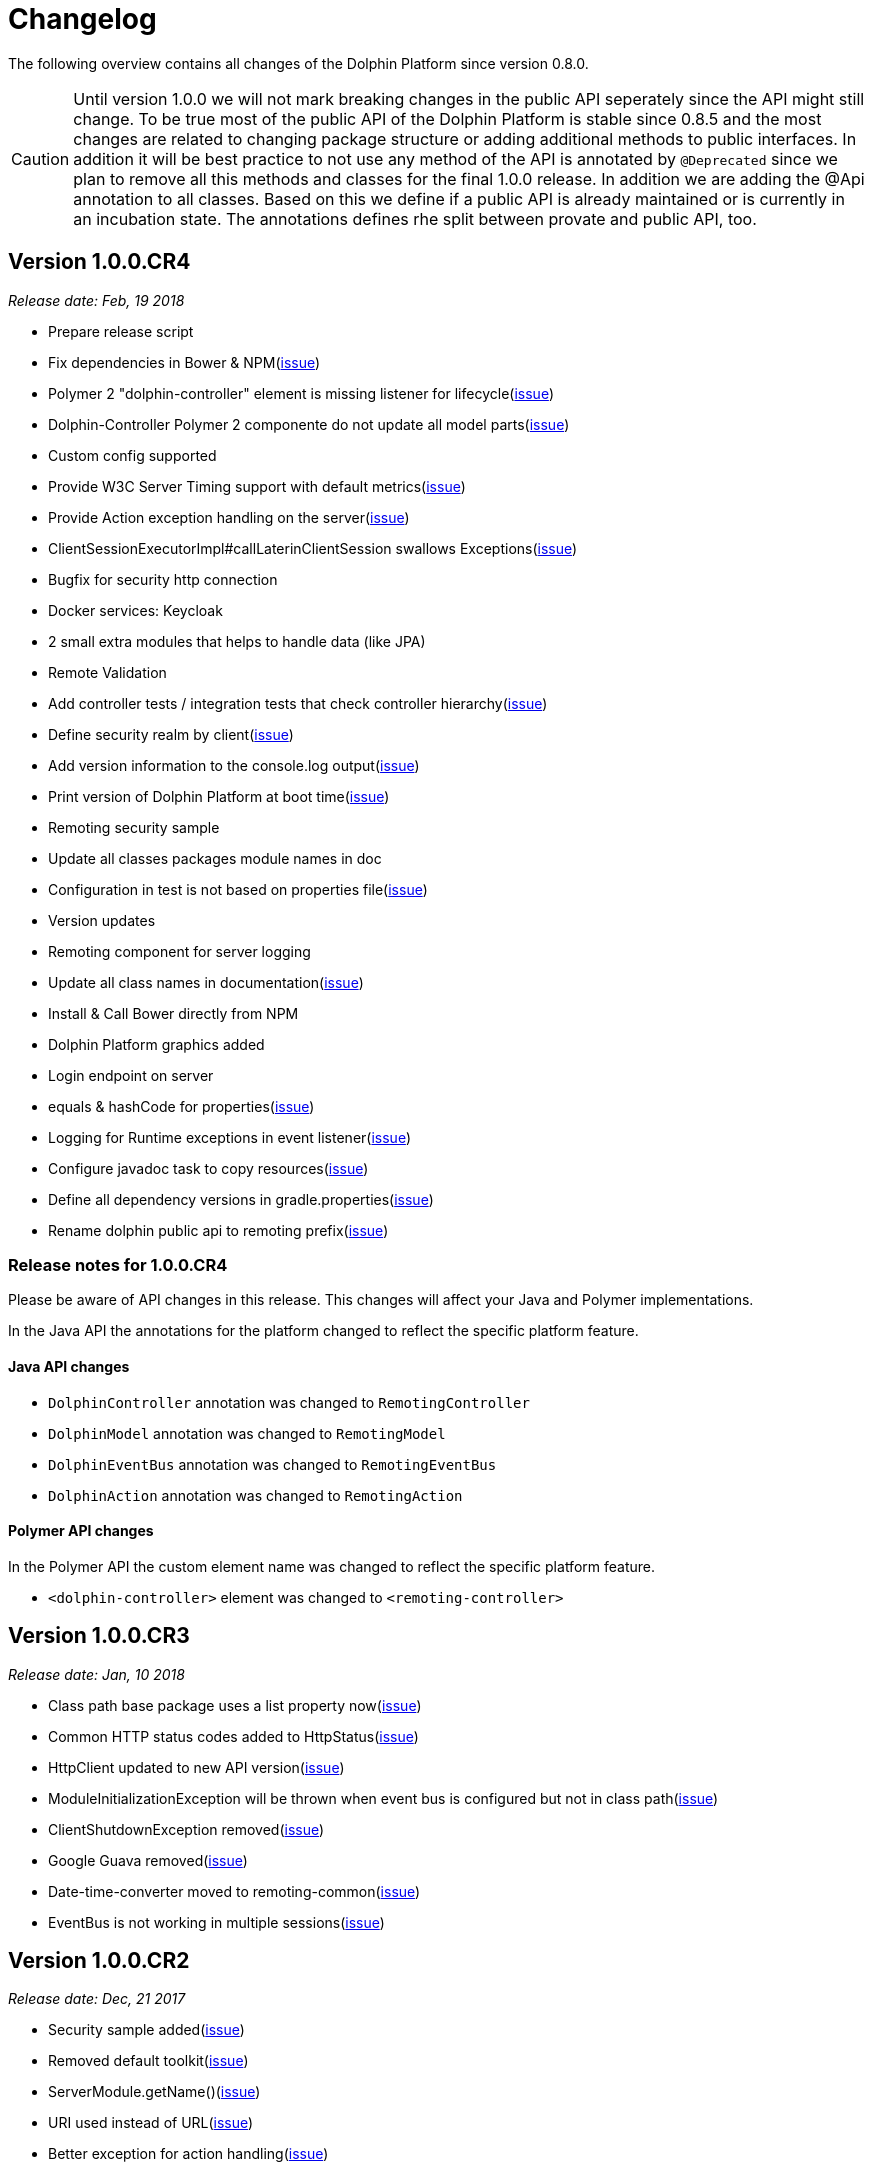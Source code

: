 
= Changelog

The following overview contains all changes of the Dolphin Platform since version 0.8.0.

CAUTION: Until version 1.0.0 we will not mark breaking changes in the public API seperately since the API might still change. To
be true most of the public API of the Dolphin Platform is stable since 0.8.5 and the most changes are related to changing
package structure or adding additional methods to public interfaces. In addition it will be best practice to not use any
method of the API is annotated by `@Deprecated` since we plan to remove all this methods and classes for the final 1.0.0 release.
In addition we are adding the @Api annotation to all classes. Based on this we define if a public API is already maintained or is currently in an incubation state. The annotations defines rhe split between provate and public API, too.


== Version 1.0.0.CR4
_Release date: Feb, 19 2018_

 * Prepare release script
 * Fix dependencies in Bower & NPM(https://github.com/canoo/dolphin-platform/issues/796[issue])
 * Polymer 2 "dolphin-controller" element is missing listener for lifecycle(https://github.com/canoo/dolphin-platform/issues/836[issue])
 * Dolphin-Controller Polymer 2 componente do not update all model parts(https://github.com/canoo/dolphin-platform/issues/837[issue])
 * Custom config supported
 * Provide W3C Server Timing support with default metrics(https://github.com/canoo/dolphin-platform/issues/841[issue])
 * Provide Action exception handling on the server(https://github.com/canoo/dolphin-platform/issues/761[issue])
 * ClientSessionExecutorImpl#callLaterinClientSession swallows Exceptions(https://github.com/canoo/dolphin-platform/issues/737[issue])
 * Bugfix for security http connection
 * Docker services: Keycloak
 * 2 small extra modules that helps to handle data (like JPA)
 * Remote Validation
 * Add controller tests / integration tests that check controller hierarchy(https://github.com/canoo/dolphin-platform/issues/603[issue])
 * Define security realm by client(https://github.com/canoo/dolphin-platform/issues/787[issue])
 * Add version information to the console.log output(https://github.com/canoo/dolphin-platform/issues/817[issue])
 * Print version of Dolphin Platform at boot time(https://github.com/canoo/dolphin-platform/issues/829[issue])
 * Remoting security sample
 * Update all classes packages module names in doc
 * Configuration in test is not based on properties file(https://github.com/canoo/dolphin-platform/issues/407[issue])
 * Version updates
 * Remoting component for server logging
 * Update all class names in documentation(https://github.com/canoo/dolphin-platform/issues/231[issue])
 * Install & Call Bower directly from NPM
 * Dolphin Platform graphics added
 * Login endpoint on server
 * equals & hashCode for properties(https://github.com/canoo/dolphin-platform/issues/816[issue])
 * Logging for Runtime exceptions in event listener(https://github.com/canoo/dolphin-platform/issues/806[issue])
 * Configure javadoc task to copy resources(https://github.com/canoo/dolphin-platform/issues/299[issue])
 * Define all dependency versions in gradle.properties(https://github.com/canoo/dolphin-platform/issues/517[issue])
 * Rename dolphin public api to remoting prefix(https://github.com/canoo/dolphin-platform/issues/757[issue])

=== Release notes for 1.0.0.CR4

Please be aware of API changes in this release. This changes will affect your Java and Polymer implementations.

In the Java API the annotations for the platform changed to reflect the specific platform feature.

==== Java API changes

 * `DolphinController` annotation was changed to `RemotingController`
 * `DolphinModel` annotation was changed to `RemotingModel`
 * `DolphinEventBus` annotation was changed to `RemotingEventBus`
 * `DolphinAction` annotation was changed to `RemotingAction`

==== Polymer API changes

In the Polymer API the custom element name was changed to reflect the specific platform feature.

 * `<dolphin-controller>` element was changed to `<remoting-controller>`

== Version 1.0.0.CR3
_Release date: Jan, 10 2018_

* Class path base package uses a list property now(https://github.com/canoo/dolphin-platform/issues/538[issue])
* Common HTTP status codes added to HttpStatus(https://github.com/canoo/dolphin-platform/issues/695[issue])
* HttpClient updated to new API version(https://github.com/canoo/dolphin-platform/issues/717[issue])
* ModuleInitializationException will be thrown when event bus is configured but not in class path(https://github.com/canoo/dolphin-platform/issues/733[issue])
* ClientShutdownException removed(https://github.com/canoo/dolphin-platform/issues/765[issue])
* Google Guava removed(https://github.com/canoo/dolphin-platform/issues/772[issue])
* Date-time-converter moved to remoting-common(https://github.com/canoo/dolphin-platform/issues/781[issue])
* EventBus is not working in multiple sessions(https://github.com/canoo/dolphin-platform/issues/798[issue])


== Version 1.0.0.CR2
_Release date: Dec, 21 2017_

* Security sample added(https://github.com/canoo/dolphin-platform/issues/782[issue])
* Removed default toolkit(https://github.com/canoo/dolphin-platform/issues/747[issue])
* ServerModule.getName()(https://github.com/canoo/dolphin-platform/issues/742[issue])
* URI used instead of URL(https://github.com/canoo/dolphin-platform/issues/714[issue])
* Better exception for action handling(https://github.com/canoo/dolphin-platform/issues/462[issue])
* Error handling for converters(https://github.com/canoo/dolphin-platform/issues/756[issue])
* PlatformConfiguration.getProperty(String) added(https://github.com/canoo/dolphin-platform/issues/732[issue])
* ListIterator support for ObservableList(https://github.com/canoo/dolphin-platform/issues/29[issue])
* Hazelcast use SLF4J(https://github.com/canoo/dolphin-platform/issues/736[issue])
* Define action params as map(https://github.com/canoo/dolphin-platform/issues/759[issue])
* Better docker images for integration tests(https://github.com/canoo/dolphin-platform/issues/649[issue])
* Travis is running again(https://github.com/canoo/dolphin-platform/issues/557[issue])
* Unit tests support callLaterInClientSession(https://github.com/canoo/dolphin-platform/issues/751[issue])
* Update to Java 8 as default dependency(https://github.com/canoo/dolphin-platform/issues/741[issue])
* Java 8 workaround interfaces removed(https://github.com/canoo/dolphin-platform/issues/758[issue])
* Sample for lazy loading(https://github.com/canoo/dolphin-platform/issues/754[issue])


== Version 1.0.0.CR1
_Release date: Nov, 7 2017_

* Implement ObservableList modifications via sublist(https://github.com/canoo/dolphin-platform/issues/61[issue])
* Refactor the Eventbus public / private API to have a standardized version for DP & other frameworks (https://github.com/canoo/dolphin-platform/issues/636[issue])
* Make client configuration configurable in a file (https://github.com/canoo/dolphin-platform/issues/730[issue])
* Create Default API for logging (https://github.com/canoo/dolphin-platform/issues/731[issue])
* Add "getName()" method to Toolkit interface (https://github.com/canoo/dolphin-platform/issues/693[issue])
* PlatformClient.getServices method to get list of all service types (https://github.com/canoo/dolphin-platform/issues/716[issue])
* It must be able to deactivate a ServiceProvider (https://github.com/canoo/dolphin-platform/issues/715[issue])

== Version 0.19.0
_Release date: Oct 29, 2017_

* Provide unit tests for ClientSessionStoreImpl (https://github.com/canoo/dolphin-platform/issues/669[issue])
* Polymer 2 client (https://github.com/canoo/dolphin-platform/issues/623[issue])
* Add support for @Digits bean validation annotation (https://github.com/canoo/dolphin-platform/issues/654[issue])
* Bugfix & unit tests for IdentitySet (https://github.com/canoo/dolphin-platform/issues/694[issue])
* Remove DolphinStage & DolphinWindow and provide functionality in DolphinWindowUtils (https://github.com/canoo/dolphin-platform/issues/631[issue])
* Provide unit tests for SimpleUrlToAppDomainConverter (https://github.com/canoo/dolphin-platform/issues/696[issue])
* Additional methods for ObservableList to add elements (https://github.com/canoo/dolphin-platform/issues/20[issue])
* Add support for @Max bean validation annotation (https://github.com/canoo/dolphin-platform/issues/656[issue])
* Add support for @Size bean validation annotation (https://github.com/canoo/dolphin-platform/issues/660[issue])
* Move Binding interface to common module (https://github.com/canoo/dolphin-platform/issues/626[issue])
* Move FXWrapper to com.canoo.platform.remoting.client.javafx (https://github.com/canoo/dolphin-platform/issues/633[issue])
* Add support for @Future bean validation annotation (https://github.com/canoo/dolphin-platform/issues/655[issue])
* Add support for @Min bean validation annotation (https://github.com/canoo/dolphin-platform/issues/657[issue])
* Add support for @Past bean validation annotation (https://github.com/canoo/dolphin-platform/issues/658[issue])
* Provide HTTP client in Dolphin Platform client API (https://github.com/canoo/dolphin-platform/issues/550[issue])
* Readme: Should link to the corresponding section for subprojects (https://github.com/canoo/dolphin-platform/issues/618[issue])
* Provide unit tests for SimpleDolphinPlatformThreadFactory (https://github.com/canoo/dolphin-platform/issues/662[issue])
* Replace FxmlLoadException with DolphinRuntimeException (https://github.com/canoo/dolphin-platform/issues/630[issue])
* Move DefaultBidirectionalConverter to impl (https://github.com/canoo/dolphin-platform/issues/629[issue])
* Provide additional unit tests for ReflectionHelper (https://github.com/canoo/dolphin-platform/issues/663[issue])
* Implement ObservableList.removeAll() and retainAll() (https://github.com/canoo/dolphin-platform/issues/30[issue])
* Use model store and connector directly (https://github.com/canoo/dolphin-platform/issues/606[issue])
* Move modules from extras to default folder (https://github.com/canoo/dolphin-platform/issues/607[issue])
* Create top level folder for all integration modules (https://github.com/canoo/dolphin-platform/issues/608[issue])
* Add controller integration tests for qualifier (https://github.com/canoo/dolphin-platform/issues/604[issue])
* Add Controller tests to Maven Archetype (https://github.com/canoo/dolphin-platform/issues/369[issue])
* Create CODE_OF_CONDUCT.md (https://github.com/canoo/dolphin-platform/pull/651[issue])
* Move ListEventSessionFilter to impl (https://github.com/canoo/dolphin-platform/issues/628[issue])
* @ParentController annotation is not working (https://github.com/canoo/dolphin-platform/issues/641[issue])
* Check if we can use new GSON version (https://github.com/canoo/dolphin-platform/issues/515[issue])
* Rename AbstractViewBinder to AbstractViewController (https://github.com/canoo/dolphin-platform/issues/634[issue])
* Move Converter and BidirectionalConverter of JavaFX client API to com.canoo.platform.remoting.client.javafx (https://github.com/canoo/dolphin-platform/issues/635[issue])
* Provide service pattern for client API (https://github.com/canoo/dolphin-platform/pull/638[issue])
* First version of security API (https://github.com/canoo/dolphin-platform/pull/584[issue])

== Version 0.18.0
_Release date: Aug 25, 2017_

* Legacy code merged in remoting modules (https://github.com/canoo/dolphin-platform/issues/586[issue])
* Tests for all param types added to ActionTestController (https://github.com/canoo/dolphin-platform/issues/563[issue])
* New BlindCommandBatcher in JS (https://github.com/canoo/dolphin-platform/issues/594[issue])
* Some default scope annotations for Spring (https://github.com/canoo/dolphin-platform/issues/597[issue])
* Coding standards for JS (https://github.com/canoo/dolphin-platform/issues/593[issue])
* Automatic upload of documentation (https://github.com/canoo/dolphin-platform/issues/527[issue])
* Smaller commands in remoting layer (https://github.com/canoo/dolphin-platform/issues/585[issue])

== Version 0.17.0
_Release date: Aug 10, 2017_

* EventBus can be injected before bootstrap is done (https://github.com/canoo/dolphin-platform/issues/577[issue])
* RemotingContext can not be injected in controller tests (https://github.com/canoo/dolphin-platform/issues/572[issue])
* Split of public and private API (https://github.com/canoo/dolphin-platform/pull/581[issue])
* More session filters for event bus (https://github.com/canoo/dolphin-platform/pull/539[issue])
* General support of the client session for Java clients (https://github.com/canoo/dolphin-platform/pull/579[issue])
* Encoding problem in remoting layer for JavaEE (https://github.com/canoo/dolphin-platform/issues/559[issue])
* provide RemotingContext.getClientSession() method (https://github.com/canoo/dolphin-platform/issues/552[issue])


== Version 0.16.0
_Release date: Jul 10, 2017_

* SPI name refactored for hazelcast config plugin (https://github.com/canoo/dolphin-platform/issues/553[issue])
* EventBus Proxy (https://github.com/canoo/dolphin-platform/issues/554[issue])
* Fix for bean params
* Convert TypeScript code to ES6 (https://github.com/canoo/dolphin-platform/issues/520[issue])
* ClientContext provide isConnected() (https://github.com/canoo/dolphin-platform/issues/511[issue])
* Sending the old value with the ValueChangeEvent is now optional (https://github.com/canoo/dolphin-platform/issues/529[issue])
* Fix Error when calling an DolphinAction with null param value (https://github.com/canoo/dolphin-platform/issues/542[issue])
* Fix Error for sending UTF-8 chars as values (https://github.com/canoo/dolphin-platform/issues/540[issue])
* Fix NPE while publishing on Dolphin-EventBus without having a session  (https://github.com/canoo/dolphin-platform/issues/534[issue])


== Version 0.15.0
_Release date: Jun 21, 2017_

* Bugfix for eventbus session filtering (https://github.com/canoo/dolphin-platform/issues/523[issue])
* Remoting error handler for JS clients (https://github.com/canoo/dolphin-platform/issues/509[issue])
* Definition of public API (https://github.com/canoo/dolphin-platform/issues/508[issue])
* Support for multiple remoting error handlers (https://github.com/canoo/dolphin-platform/issues/510[issue])
* Parent-Child-Relationship (https://github.com/canoo/dolphin-platform/issues/382[issue])
* All old JS code is converted to ES6 (https://github.com/canoo/dolphin-platform/issues/496[issue])
* Better logging levels for remoting layer (https://github.com/canoo/dolphin-platform/issues/499[issue])
* Dolphin Platform core modules (https://github.com/canoo/dolphin-platform/issues/497[issue])
* Refactoring of connect and disconnect in JS (https://github.com/canoo/dolphin-platform/issues/443[issue])

== Version 0.14.0
_Release date: Jun 06, 2017_

* Updated to new Spring-Boot version (https://github.com/canoo/dolphin-platform/issues/28[issue])
* ClientId access on client side (https://github.com/canoo/dolphin-platform/issues/490[issue])
* Bugfix for platform tries to register mbeans even if mbean registration is set to false (https://github.com/canoo/dolphin-platform/issues/482[issue])

== Version 0.13.1
_Release date: Jun 21, 2017_

* Bugfix-Release that contains only a release of the Java part.
* Contains fix for (https://github.com/canoo/dolphin-platform/issues/523[#523])

== Version 0.13.0
_Release date: May 17, 2017_

* Better EventBus handling (https://github.com/canoo/dolphin-platform/issues/470[issue])
* Added sample application to demonstrate web deployement (https://github.com/canoo/dolphin-platform/issues/454[issue])
* BugFix for wrong method called from destroyController (https://github.com/canoo/dolphin-platform/issues/484[issue])
* BugFix for Controller Validation is wrong if method param has more than one Annotation (https://github.com/canoo/dolphin-platform/issues/463[issue])
* BugFix for ClientContextFactory should not connect automatically (https://github.com/canoo/dolphin-platform/issues/445[issue])


== Version 0.12.0
_Release date: Apr 18, 2017_

* Removed deprecated methods in BeanManager (https://github.com/canoo/dolphin-platform/issues/453[issue])
* Changed Logging in remoting modules to SLF4J (https://github.com/canoo/dolphin-platform/issues/441[issue])
* Bugfix for spring wiring missing for DolphinSessionListener (https://github.com/canoo/dolphin-platform/issues/456[issue])
* Bugfix for JFX connection (https://github.com/canoo/dolphin-platform/pull/457[issue])
* Added feature to Better Connect/ Disconnect for JavaFX client API (https://github.com/canoo/dolphin-platform/issues/241[issue])
* Implementation of a easy reconnect functionality for JavaFX (https://github.com/canoo/dolphin-platform/issues/221[issue])

== Version 0.11.0
_Release date: Apr 04, 2017_

* Java 8 date&time support for JavaScript (https://github.com/canoo/dolphin-platform/issues/411[issue])
* Gradle samples in documentation (https://github.com/canoo/dolphin-platform/issues/417[issue])
* Timezone support in JavaScript (https://github.com/canoo/dolphin-platform/issues/405[issue])
* IntelliJ Plugin to create getter & setter (https://github.com/canoo/dolphin-platform/issues/375[issue])
* Bugfix for onChange handling of number properties (https://github.com/canoo/dolphin-platform/pull/418[issue])


== Version 0.10.0
_Release date: Mar 21, 2017_

* Server configuration can be injected as a bean (https://github.com/canoo/dolphin-platform/issues/409[issue])
* Add config to deactivate DolphinPlatformBootstrap while testing(https://github.com/canoo/dolphin-platform/issues/397[issue])
* No need to add @DolphinBean etc. to the complete class hierarchy of a bean (https://github.com/canoo/dolphin-platform/issues/395[issue])
* Android API is compiled against latest DolphinPlatform (https://github.com/canoo/dolphin-platform/issues/376[issue])
* Bugfix for NPE in DolphinCommandRegistration (https://github.com/canoo/dolphin-platform/issues/52[issue])
* Bugfix for CME in BeanRepository (https://github.com/canoo/dolphin-platform/issues/54[issue])
* Config can be provided as managed bean in Spring (https://github.com/canoo/dolphin-platform/pull/410[issue])
* WAR for Integration Tests is now created by the build (https://github.com/canoo/dolphin-platform/issues/297[issue])
* Bugfix in Calender converter (https://github.com/canoo/dolphin-platform/issues/400[issue])
* Added New module that provides a server app to test the DP with Docker (https://github.com/canoo/dolphin-platform/pull/399[issue])
* Bugfix for ProcessMonitoring sample is not working (https://github.com/canoo/dolphin-platform/issues/396[issue])

== Version 0.9.0
_Release date: Mar 6, 2017_

* Release workflow supports major & minor releases (https://github.com/canoo/dolphin-platform/issues/372[issue])
* Documentation of the distributed event bus (https://github.com/canoo/dolphin-platform/issues/364[issue])
* Add dolphin.properties to jump start project (https://github.com/canoo/dolphin-platform/issues/355[issue])
* Bugfix for DolphinListener setup in Spring (https://github.com/canoo/dolphin-platform/issues/354[issue])
* Bugfix for Refactoring of BackgroundRunner (https://github.com/canoo/dolphin-platform/issues/357[issue])

== Version 0.8.14
_Release date: Feb 24, 2017_

* Polymer client provide an event which is fired when controller is ready (https://github.com/canoo/dolphin-platform/issues/362[issue])
* Bugfix for missing config should be logged as info (https://github.com/canoo/dolphin-platform/issues/361[issue])
* Added controller test to the sample project (https://github.com/canoo/dolphin-platform/issues/359[issue])
* Added cross origin header configuration to server (https://github.com/canoo/dolphin-platform/issues/342[issue])
* Added documentation how to run tests locally on Safari (https://github.com/canoo/dolphin-platform/issues/341[issue])
* Added logging about the configurations on server (https://github.com/canoo/dolphin-platform/issues/339[issue])
* Added AngularJS client to jumpstart (https://github.com/canoo/dolphin-platform/issues/319[issue])
* Bugfix to generate lcov report for Polymer client (https://github.com/canoo/dolphin-platform/issues/311[issue])

== Version 0.8.13
_Release date: Feb 22, 2017_

* Bugfix to resolves an issue with invalid headers which appears when the Dolphin server runs behind an Apache(https://github.com/canoo/dolphin-platform/pull/366[issue])
* Bugfix to resolve a racing condition that appears when many controllers are initialized together

== Version 0.8.12
_Release date: Feb 08, 2017_

* Bugfix for NPE while running generated project from spring-boot-archetype (https://github.com/canoo/dolphin-platform/issues/351[issue])
* Bugfix for exception in promise returned by disconnect from ClientContext (https://github.com/canoo/dolphin-platform-js/issues/11[issue])
* Bugfix for remove beans in list is not reflected to Angular client API (https://github.com/canoo/dolphin-platform/issues/338[issue])

== Version 0.8.11
_Release date: Feb 03, 2017_

* Support for distributed event bus (https://github.com/canoo/dolphin-platform/issues/240[issue])
* Support for custom headers in HTTP layer in the JS library (https://github.com/canoo/dolphin-platform/issues/243[issue])
* All JS repositories are build on Travis, run tests on SauceLabs and provide reports to Sonar (https://github.com/canoo/dolphin-platform/issues/314[issue],
https://github.com/canoo/dolphin-platform/issues/167[issue], https://github.com/canoo/dolphin-platform/issues/39[issue],
https://github.com/canoo/dolphin-platform/issues/322[issue], https://github.com/canoo/dolphin-platform/issues/321[issue],
https://github.com/canoo/dolphin-platform/issues/315[issue])
* Disconnect functionality in JS provides promise (https://github.com/canoo/dolphin-platform/issues/280[issue])
* Some better log messages (https://github.com/canoo/dolphin-platform/issues/331[issue], https://github.com/canoo/dolphin-platform/issues/330[issue])
* Client ID filtering is limited to Dolphin Platform endpoint by default(https://github.com/canoo/dolphin-platform/issues/323[issue])
* Angular client build include all dependencies (https://github.com/canoo/dolphin-platform/issues/317[issue])
* Support for new datatype BigDecimal, BigInteger and UUID (https://github.com/canoo/dolphin-platform/pull/334[issue])
* Dolphin Platform can be configured by Spring Boot configuration (https://github.com/canoo/dolphin-platform/pull/332[issue])
* Internal map implementation in JS is replaced by core.js implementation(https://github.com/canoo/dolphin-platform/issues/169[issue])

== Version 0.8.10
_Release date: Jan 12, 2017_

* Provide a first implementation of an Android client API
* The http connection of the Java client can be accessed and customized to provide custom security or
authentification mechanisms.
* Dependency to Apache HttpClient library is removed. Java basic HttpUrlConnection is used now.
* Removed some unneeded dependencies
* All classes of the Dolphin Platform are refactored to Java. The Dolphin Platform do not provide any
Groovy based implementations any more. (https://github.com/canoo/dolphin-platform/issues/237[issue], https://github.com/canoo/dolphin-platform/issues/238[issue])
* Groovy was removed as dependency (for runtime). Currently only the unit tests of the remoting modules still
depend on Groovy. (https://github.com/canoo/dolphin-platform/issues/237[issue], https://github.com/canoo/dolphin-platform/issues/238[issue])
* Several sources of the remoting layer are refactored and unused functionality was removed. (https://github.com/canoo/dolphin-platform/issues/237[issue], https://github.com/canoo/dolphin-platform/issues/238[issue])
* GSON is used as JSON parser for the remoting layer (https://github.com/canoo/dolphin-platform/issues/175[issue])
* The Dolphin Platform provides Docker based integration tests. Currently the integration tests will be executed
against server applications that run in Payara, TomEE and Wildfly. (https://github.com/canoo/dolphin-platform/issues/248[issue])
* The Dolphin Platform publish reports to sonar. An overview of the current state of the Dolphin Platform can be
found https://sonarqube.com/dashboard/index?id=com.canoo.dolphin-platform%3Adolphin-platform[here] (https://github.com/canoo/dolphin-platform/issues/38[issue])
* JavaDocs hosted at GitHub pages. (https://github.com/canoo/dolphin-platform/issues/234[issue])
* Some issues and code smells that were reported by sonar are refactored. (https://github.com/canoo/dolphin-platform/issues/38[issue])
* Garbage Collection is activated by default (https://github.com/canoo/dolphin-platform/issues/261[issue])
* Garbage Collection will be automatically called by every long poll (https://github.com/canoo/dolphin-platform/issues/261[issue])
* Sonar reports for all projects (https://github.com/canoo/dolphin-platform/issues/313[issue])


== Version 0.8.9
_Release date: Dec 16, 2016_

* Provide functionality to step into the DP lifecycle on the server (https://github.com/canoo/dolphin-platform/issues/267[issue])
* Dependency to GParse is completely removed (https://github.com/canoo/dolphin-platform/issues/252[issue])
* Refactoring of the event bus implementation (https://github.com/canoo/dolphin-platform/issues/127[issue])
* Event bus can be used in controller tests for Spring (https://github.com/canoo/dolphin-platform/issues/196[issue])
* Unneeded javax.inject dependency has been removed (https://github.com/canoo/dolphin-platform/issues/170[issue])
* Provide additional information for wrong usage of scopes in Spring (https://github.com/canoo/dolphin-platform/issues/277[issue])
* Several Groovy classes are refactored to Java (https://github.com/canoo/dolphin-platform/pull/270[issue])

== Version 0.8.8
_Release date: Nov 14, 2016_

* Optional module that adds support for new Java 8 Data & Time API in the model layer (https://github.com/canoo/dolphin-platform/issues/258[issue])
* Better lifecylce definition in the client API (https://github.com/canoo/dolphin-platform/pull/255[issue])
* Bugfix for missing exception handling on the client (https://github.com/canoo/dolphin-platform/issues/229[issue])
* Groovy sources compiles with right Java version (https://github.com/canoo/dolphin-platform/issues/256[issue])
* Dependency to GParse removed in client and common API (https://github.com/canoo/dolphin-platform/pull/253[issue])
* Most parts of the Groovy based client API are refactored to Java (https://github.com/canoo/dolphin-platform/pull/264[issue])
* Client API use URL to define connection string (https://github.com/canoo/dolphin-platform/issues/18[issue])
* SPI to support custom data types in the model (https://github.com/canoo/dolphin-platform/pull/263[issue])

== Version 0.8.7
_Release date: Aug 24, 2016_

* Root package for controller scan can be configured (https://github.com/canoo/dolphin-platform/issues/208[issue])
* Dolphin beans must be annotated with @DolphinBean (https://github.com/canoo/dolphin-platform/issues/218[issue])
* Better exception handling for the garbage collection (https://github.com/canoo/dolphin-platform/issues/209[issue])
* Refactoring of Groovy code to Java (https://github.com/canoo/dolphin-platform/issues/158[issue])
* Update of all external dependecies to latest version (https://github.com/canoo/dolphin-platform/issues/139[issue])
* Usage of MBeans can be configured (https://github.com/canoo/dolphin-platform/pull/220[issue])
* Documenation is published to GitHub pages (https://github.com/canoo/dolphin-platform/issues/226[issue])
* Binding support for properties (https://github.com/canoo/dolphin-platform/pull/205[issue])
* Session timeout can be specified in JBoss application server (https://github.com/canoo/dolphin-platform/issues/212[issue])

== Version 0.8.6
_Release date: Jul 7, 2016_

* ClientScope to support multiple browser tabs (https://github.com/canoo/dolphin-platform/issues/50[issue])
* Http client can be configured in the client API (https://github.com/canoo/dolphin-platform/pull/199[issue])
* Initialization in client API is async (https://github.com/canoo/dolphin-platform/issues/47[issue])
* Support for controller tests in Spring (https://github.com/canoo/dolphin-platform/pull/178[issue])
* Support for session timeout (https://github.com/canoo/dolphin-platform/issues/163[issue])
* Introduction of an optional module that provides reactive approaches for the model layer (https://github.com/canoo/dolphin-platform/pull/176issue])
* Bugfix for model garbage collection (https://github.com/canoo/dolphin-platform/issues/183[issue])

== Version 0.8.5
_Release date: May 20, 2016_

* Build switched to Gradle (https://github.com/canoo/dolphin-platform/pull/140[issue])
* Integration of the remoting layer (open dolphin) as direct part of the Dolphin Platform project / repo (https://github.com/canoo/dolphin-platform/pull/154[issue])
* Build documentation added (https://github.com/canoo/dolphin-platform/issues/152[issue])
* Introduction of the model garbage collection as experimental feature (https://github.com/canoo/dolphin-platform/pull/63[issue])

== Version 0.8.4
_Release date: May 9, 2016_

* Support for several new data types (like enum & date) in the model layer (https://github.com/canoo/dolphin-platform/issues/55[issue])
* Bugfix for the client-server connection (https://github.com/canoo/dolphin-platform/issues/148[issue])
* Listener support for the lifecylce of the dolphin session on the server (https://github.com/canoo/dolphin-platform/issues/93[issue])
* Memory leak on server removed (https://github.com/canoo/dolphin-platform/issues/130[issue])
* Public Interfaces for all functionality of the API that is needed by application developers (https://github.com/canoo/dolphin-platform/issues/42[issue])
* Configuration support for the server (https://github.com/canoo/dolphin-platform/issues/95[issue])
* Asiidoc based documentation started (https://github.com/canoo/dolphin-platform/issues/133[issue])

== Version 0.8.3
_Release date: Mar 18, 2016_

* Introduction of the DolphinSession (https://github.com/canoo/dolphin-platform/pull/121[issue])
* Licence header for all sources (https://github.com/canoo/dolphin-platform/pull/125[issue])
* Definition of JavaFX basic view class to easily bind the model to the view (https://github.com/canoo/dolphin-platform/issues/117[issue])

== Version 0.8.2
_Release date: Mar 7, 2016_

* Refactoring of the internal server API (https://github.com/canoo/dolphin-platform/pull/99[issue])
* Refactoring of the internal client API (https://github.com/canoo/dolphin-platform/pull/106[issue])
* Factory interfaces for the client API (https://github.com/canoo/dolphin-platform/issues/96[issue])

== Version 0.8.1
_Release date: Feb 19, 2016_

* Support for JBoss application server (https://github.com/canoo/dolphin-platform/issues/78[issue])
* Command names in the protocol are shorted (https://github.com/canoo/dolphin-platform/issues/74[issue])
* Fix for a bug in the list change event (https://github.com/canoo/dolphin-platform/pull/100[issue])
* Example isn't deployed to Maven central anymore (https://github.com/canoo/dolphin-platform/pull/89[issue])

== Version 0.8.0
_Release date: Feb 4, 2016_

* This was the first public release of the Dolphin Platform
* Optional module for JSR 303 (Bean Validation) support added (https://github.com/canoo/dolphin-platform/pull/10[issue])
* The event bus provides type safe topics (https://github.com/canoo/dolphin-platform/pull/9[issue])
* Memory leak for session data after session was destroyed has been fixed (https://github.com/canoo/dolphin-platform/issues/67[issue])
* Support for list binding in JavaFX (https://github.com/canoo/dolphin-platform/pull/11[issue])







